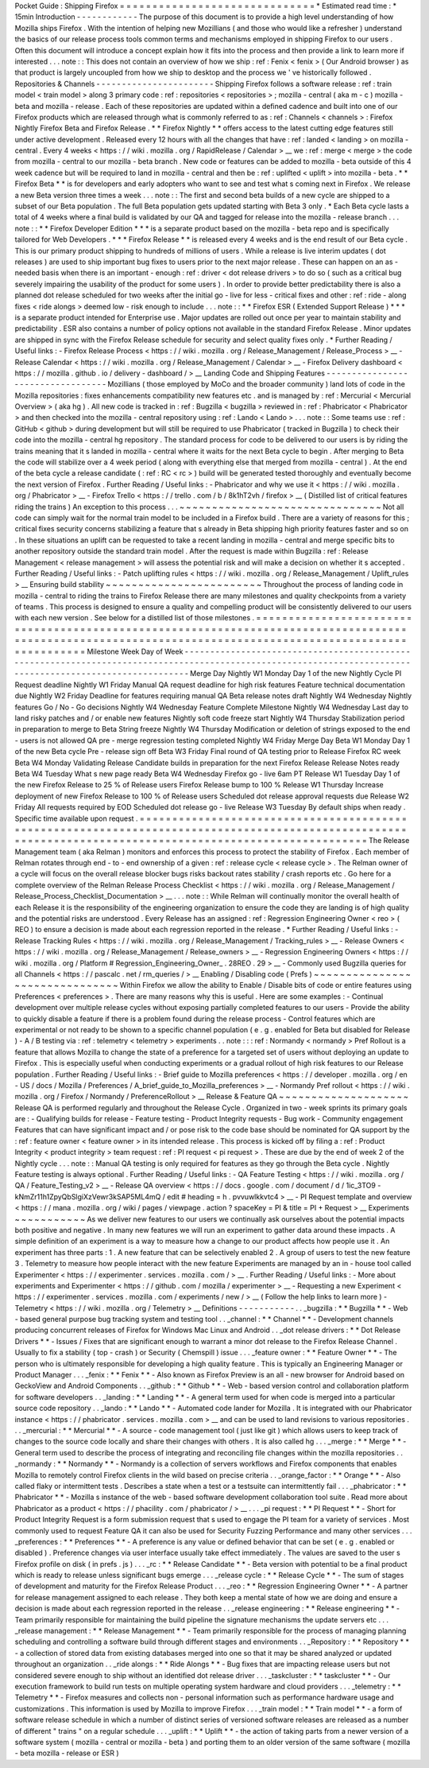 Pocket
Guide
:
Shipping
Firefox
=
=
=
=
=
=
=
=
=
=
=
=
=
=
=
=
=
=
=
=
=
=
=
=
=
=
=
=
=
=
*
Estimated
read
time
:
*
15min
Introduction
-
-
-
-
-
-
-
-
-
-
-
-
The
purpose
of
this
document
is
to
provide
a
high
level
understanding
of
how
Mozilla
ships
Firefox
.
With
the
intention
of
helping
new
Mozillians
(
and
those
who
would
like
a
refresher
)
understand
the
basics
of
our
release
process
tools
common
terms
and
mechanisms
employed
in
shipping
Firefox
to
our
users
.
Often
this
document
will
introduce
a
concept
explain
how
it
fits
into
the
process
and
then
provide
a
link
to
learn
more
if
interested
.
.
.
note
:
:
This
does
not
contain
an
overview
of
how
we
ship
:
ref
:
Fenix
<
fenix
>
(
Our
Android
browser
)
as
that
product
is
largely
uncoupled
from
how
we
ship
to
desktop
and
the
process
we
'
ve
historically
followed
.
Repositories
&
Channels
-
-
-
-
-
-
-
-
-
-
-
-
-
-
-
-
-
-
-
-
-
-
-
Shipping
Firefox
follows
a
software
release
:
ref
:
train
model
<
train
model
>
along
3
primary
code
:
ref
:
repositories
<
repositories
>
;
mozilla
-
central
(
aka
m
-
c
)
mozilla
-
beta
and
mozilla
-
release
.
Each
of
these
repositories
are
updated
within
a
defined
cadence
and
built
into
one
of
our
Firefox
products
which
are
released
through
what
is
commonly
referred
to
as
:
ref
:
Channels
<
channels
>
:
Firefox
Nightly
Firefox
Beta
and
Firefox
Release
.
*
*
Firefox
Nightly
*
*
offers
access
to
the
latest
cutting
edge
features
still
under
active
development
.
Released
every
12
hours
with
all
the
changes
that
have
:
ref
:
landed
<
landing
>
on
mozilla
-
central
.
Every
4
weeks
<
https
:
/
/
wiki
.
mozilla
.
org
/
RapidRelease
/
Calendar
>
__
we
:
ref
:
merge
<
merge
>
the
code
from
mozilla
-
central
to
our
mozilla
-
beta
branch
.
New
code
or
features
can
be
added
to
mozilla
-
beta
outside
of
this
4
week
cadence
but
will
be
required
to
land
in
mozilla
-
central
and
then
be
:
ref
:
uplifted
<
uplift
>
into
mozilla
-
beta
.
*
*
Firefox
Beta
*
*
is
for
developers
and
early
adopters
who
want
to
see
and
test
what
s
coming
next
in
Firefox
.
We
release
a
new
Beta
version
three
times
a
week
.
.
.
note
:
:
The
first
and
second
beta
builds
of
a
new
cycle
are
shipped
to
a
subset
of
our
Beta
population
.
The
full
Beta
population
gets
updated
starting
with
Beta
3
only
.
*
Each
Beta
cycle
lasts
a
total
of
4
weeks
where
a
final
build
is
validated
by
our
QA
and
tagged
for
release
into
the
mozilla
-
release
branch
.
.
.
note
:
:
*
*
Firefox
Developer
Edition
*
*
*
is
a
separate
product
based
on
the
mozilla
-
beta
repo
and
is
specifically
tailored
for
Web
Developers
.
*
*
*
Firefox
Release
*
*
is
released
every
4
weeks
and
is
the
end
result
of
our
Beta
cycle
.
This
is
our
primary
product
shipping
to
hundreds
of
millions
of
users
.
While
a
release
is
live
interim
updates
(
dot
releases
)
are
used
to
ship
important
bug
fixes
to
users
prior
to
the
next
major
release
.
These
can
happen
on
an
as
-
needed
basis
when
there
is
an
important
-
enough
:
ref
:
driver
<
dot
release
drivers
>
to
do
so
(
such
as
a
critical
bug
severely
impairing
the
usability
of
the
product
for
some
users
)
.
In
order
to
provide
better
predictability
there
is
also
a
planned
dot
release
scheduled
for
two
weeks
after
the
initial
go
-
live
for
less
-
critical
fixes
and
other
:
ref
:
ride
-
along
fixes
<
ride
alongs
>
deemed
low
-
risk
enough
to
include
.
.
.
note
:
:
*
*
Firefox
ESR
(
Extended
Support
Release
)
*
*
*
is
a
separate
product
intended
for
Enterprise
use
.
Major
updates
are
rolled
out
once
per
year
to
maintain
stability
and
predictability
.
ESR
also
contains
a
number
of
policy
options
not
available
in
the
standard
Firefox
Release
.
Minor
updates
are
shipped
in
sync
with
the
Firefox
Release
schedule
for
security
and
select
quality
fixes
only
.
*
Further
Reading
/
Useful
links
:
-
Firefox
Release
Process
<
https
:
/
/
wiki
.
mozilla
.
org
/
Release_Management
/
Release_Process
>
__
-
Release
Calendar
<
https
:
/
/
wiki
.
mozilla
.
org
/
Release_Management
/
Calendar
>
__
-
Firefox
Delivery
dashboard
<
https
:
/
/
mozilla
.
github
.
io
/
delivery
-
dashboard
/
>
__
Landing
Code
and
Shipping
Features
-
-
-
-
-
-
-
-
-
-
-
-
-
-
-
-
-
-
-
-
-
-
-
-
-
-
-
-
-
-
-
-
-
-
Mozillians
(
those
employed
by
MoCo
and
the
broader
community
)
land
lots
of
code
in
the
Mozilla
repositories
:
fixes
enhancements
compatibility
new
features
etc
.
and
is
managed
by
:
ref
:
Mercurial
<
Mercurial
Overview
>
(
aka
hg
)
.
All
new
code
is
tracked
in
:
ref
:
Bugzilla
<
bugzilla
>
reviewed
in
:
ref
:
Phabricator
<
Phabricator
>
and
then
checked
into
the
mozilla
-
central
repository
using
:
ref
:
Lando
<
Lando
>
.
.
.
note
:
:
Some
teams
use
:
ref
:
GitHub
<
github
>
during
development
but
will
still
be
required
to
use
Phabricator
(
tracked
in
Bugzilla
)
to
check
their
code
into
the
mozilla
-
central
hg
repository
.
The
standard
process
for
code
to
be
delivered
to
our
users
is
by
riding
the
trains
meaning
that
it
s
landed
in
mozilla
-
central
where
it
waits
for
the
next
Beta
cycle
to
begin
.
After
merging
to
Beta
the
code
will
stabilize
over
a
4
week
period
(
along
with
everything
else
that
merged
from
mozilla
-
central
)
.
At
the
end
of
the
beta
cycle
a
release
candidate
(
:
ref
:
RC
<
rc
>
)
build
will
be
generated
tested
thoroughly
and
eventually
become
the
next
version
of
Firefox
.
Further
Reading
/
Useful
links
:
-
Phabricator
and
why
we
use
it
<
https
:
/
/
wiki
.
mozilla
.
org
/
Phabricator
>
__
-
Firefox
Trello
<
https
:
/
/
trello
.
com
/
b
/
8k1hT2vh
/
firefox
>
__
(
Distilled
list
of
critical
features
riding
the
trains
)
An
exception
to
this
process
.
.
.
~
~
~
~
~
~
~
~
~
~
~
~
~
~
~
~
~
~
~
~
~
~
~
~
~
~
~
~
~
~
~
Not
all
code
can
simply
wait
for
the
normal
train
model
to
be
included
in
a
Firefox
build
.
There
are
a
variety
of
reasons
for
this
;
critical
fixes
security
concerns
stabilizing
a
feature
that
s
already
in
Beta
shipping
high
priority
features
faster
and
so
on
.
In
these
situations
an
uplift
can
be
requested
to
take
a
recent
landing
in
mozilla
-
central
and
merge
specific
bits
to
another
repository
outside
the
standard
train
model
.
After
the
request
is
made
within
Bugzilla
:
ref
:
Release
Management
<
release
management
>
will
assess
the
potential
risk
and
will
make
a
decision
on
whether
it
s
accepted
.
Further
Reading
/
Useful
links
:
-
Patch
uplifting
rules
<
https
:
/
/
wiki
.
mozilla
.
org
/
Release_Management
/
Uplift_rules
>
__
Ensuring
build
stability
~
~
~
~
~
~
~
~
~
~
~
~
~
~
~
~
~
~
~
~
~
~
~
~
Throughout
the
process
of
landing
code
in
mozilla
-
central
to
riding
the
trains
to
Firefox
Release
there
are
many
milestones
and
quality
checkpoints
from
a
variety
of
teams
.
This
process
is
designed
to
ensure
a
quality
and
compelling
product
will
be
consistently
delivered
to
our
users
with
each
new
version
.
See
below
for
a
distilled
list
of
those
milestones
.
=
=
=
=
=
=
=
=
=
=
=
=
=
=
=
=
=
=
=
=
=
=
=
=
=
=
=
=
=
=
=
=
=
=
=
=
=
=
=
=
=
=
=
=
=
=
=
=
=
=
=
=
=
=
=
=
=
=
=
=
=
=
=
=
=
=
=
=
=
=
=
=
=
=
=
=
=
=
=
=
=
=
=
=
=
=
=
=
=
=
=
=
=
=
=
=
=
=
=
=
=
=
=
=
=
=
=
=
=
=
=
=
=
=
=
=
=
=
=
=
=
=
=
=
=
=
=
=
=
=
=
=
=
=
=
=
=
=
=
=
=
=
=
=
=
=
=
=
=
=
=
=
=
=
=
Milestone
Week
Day
of
Week
-
-
-
-
-
-
-
-
-
-
-
-
-
-
-
-
-
-
-
-
-
-
-
-
-
-
-
-
-
-
-
-
-
-
-
-
-
-
-
-
-
-
-
-
-
-
-
-
-
-
-
-
-
-
-
-
-
-
-
-
-
-
-
-
-
-
-
-
-
-
-
-
-
-
-
-
-
-
-
-
-
-
-
-
-
-
-
-
-
-
-
-
-
-
-
-
-
-
-
-
-
-
-
-
-
-
-
-
-
-
-
-
-
-
-
-
-
-
-
-
-
-
-
-
-
-
-
-
-
-
-
-
-
-
-
-
-
-
-
-
-
-
-
-
-
-
-
-
-
-
-
-
-
-
-
Merge
Day
Nightly
W1
Monday
Day
1
of
the
new
Nightly
Cycle
PI
Request
deadline
Nightly
W1
Friday
Manual
QA
request
deadline
for
high
risk
features
Feature
technical
documentation
due
Nightly
W2
Friday
Deadline
for
features
requiring
manual
QA
Beta
release
notes
draft
Nightly
W4
Wednesday
Nightly
features
Go
/
No
-
Go
decisions
Nightly
W4
Wednesday
Feature
Complete
Milestone
Nightly
W4
Wednesday
Last
day
to
land
risky
patches
and
/
or
enable
new
features
Nightly
soft
code
freeze
start
Nightly
W4
Thursday
Stabilization
period
in
preparation
to
merge
to
Beta
String
freeze
Nightly
W4
Thursday
Modification
or
deletion
of
strings
exposed
to
the
end
-
users
is
not
allowed
QA
pre
-
merge
regression
testing
completed
Nightly
W4
Friday
Merge
Day
Beta
W1
Monday
Day
1
of
the
new
Beta
cycle
Pre
-
release
sign
off
Beta
W3
Friday
Final
round
of
QA
testing
prior
to
Release
Firefox
RC
week
Beta
W4
Monday
Validating
Release
Candidate
builds
in
preparation
for
the
next
Firefox
Release
Release
Notes
ready
Beta
W4
Tuesday
What
s
new
page
ready
Beta
W4
Wednesday
Firefox
go
-
live
6am
PT
Release
W1
Tuesday
Day
1
of
the
new
Firefox
Release
to
25
%
of
Release
users
Firefox
Release
bump
to
100
%
Release
W1
Thursday
Increase
deployment
of
new
Firefox
Release
to
100
%
of
Release
users
Scheduled
dot
release
approval
requests
due
Release
W2
Friday
All
requests
required
by
EOD
Scheduled
dot
release
go
-
live
Release
W3
Tuesday
By
default
ships
when
ready
.
Specific
time
available
upon
request
.
=
=
=
=
=
=
=
=
=
=
=
=
=
=
=
=
=
=
=
=
=
=
=
=
=
=
=
=
=
=
=
=
=
=
=
=
=
=
=
=
=
=
=
=
=
=
=
=
=
=
=
=
=
=
=
=
=
=
=
=
=
=
=
=
=
=
=
=
=
=
=
=
=
=
=
=
=
=
=
=
=
=
=
=
=
=
=
=
=
=
=
=
=
=
=
=
=
=
=
=
=
=
=
=
=
=
=
=
=
=
=
=
=
=
=
=
=
=
=
=
=
=
=
=
=
=
=
=
=
=
=
=
=
=
=
=
=
=
=
=
=
=
=
=
=
=
=
=
=
=
=
=
=
=
=
The
Release
Management
team
(
aka
Relman
)
monitors
and
enforces
this
process
to
protect
the
stability
of
Firefox
.
Each
member
of
Relman
rotates
through
end
-
to
-
end
ownership
of
a
given
:
ref
:
release
cycle
<
release
cycle
>
.
The
Relman
owner
of
a
cycle
will
focus
on
the
overall
release
blocker
bugs
risks
backout
rates
stability
/
crash
reports
etc
.
Go
here
for
a
complete
overview
of
the
Relman
Release
Process
Checklist
<
https
:
/
/
wiki
.
mozilla
.
org
/
Release_Management
/
Release_Process_Checklist_Documentation
>
__
.
.
.
note
:
:
While
Relman
will
continually
monitor
the
overall
health
of
each
Release
it
is
the
responsibility
of
the
engineering
organization
to
ensure
the
code
they
are
landing
is
of
high
quality
and
the
potential
risks
are
understood
.
Every
Release
has
an
assigned
:
ref
:
Regression
Engineering
Owner
<
reo
>
(
REO
)
to
ensure
a
decision
is
made
about
each
regression
reported
in
the
release
.
*
Further
Reading
/
Useful
links
:
-
Release
Tracking
Rules
<
https
:
/
/
wiki
.
mozilla
.
org
/
Release_Management
/
Tracking_rules
>
__
-
Release
Owners
<
https
:
/
/
wiki
.
mozilla
.
org
/
Release_Management
/
Release_owners
>
__
-
Regression
Engineering
Owners
<
https
:
/
/
wiki
.
mozilla
.
org
/
Platform
#
Regression_Engineering_Owner_
.
28REO
.
29
>
__
-
Commonly
used
Bugzilla
queries
for
all
Channels
<
https
:
/
/
pascalc
.
net
/
rm_queries
/
>
__
Enabling
/
Disabling
code
(
Prefs
)
~
~
~
~
~
~
~
~
~
~
~
~
~
~
~
~
~
~
~
~
~
~
~
~
~
~
~
~
~
~
~
Within
Firefox
we
allow
the
ability
to
Enable
/
Disable
bits
of
code
or
entire
features
using
Preferences
<
preferences
>
.
There
are
many
reasons
why
this
is
useful
.
Here
are
some
examples
:
-
Continual
development
over
multiple
release
cycles
without
exposing
partially
completed
features
to
our
users
-
Provide
the
ability
to
quickly
disable
a
feature
if
there
is
a
problem
found
during
the
release
process
-
Control
features
which
are
experimental
or
not
ready
to
be
shown
to
a
specific
channel
population
(
e
.
g
.
enabled
for
Beta
but
disabled
for
Release
)
-
A
/
B
testing
via
:
ref
:
telemetry
<
telemetry
>
experiments
.
.
note
:
:
:
ref
:
Normandy
<
normandy
>
Pref
Rollout
is
a
feature
that
allows
Mozilla
to
change
the
state
of
a
preference
for
a
targeted
set
of
users
without
deploying
an
update
to
Firefox
.
This
is
especially
useful
when
conducting
experiments
or
a
gradual
rollout
of
high
risk
features
to
our
Release
population
.
Further
Reading
/
Useful
links
:
-
Brief
guide
to
Mozilla
preferences
<
https
:
/
/
developer
.
mozilla
.
org
/
en
-
US
/
docs
/
Mozilla
/
Preferences
/
A_brief_guide_to_Mozilla_preferences
>
__
-
Normandy
Pref
rollout
<
https
:
/
/
wiki
.
mozilla
.
org
/
Firefox
/
Normandy
/
PreferenceRollout
>
__
Release
&
Feature
QA
~
~
~
~
~
~
~
~
~
~
~
~
~
~
~
~
~
~
~
~
Release
QA
is
performed
regularly
and
throughout
the
Release
Cycle
.
Organized
in
two
-
week
sprints
its
primary
goals
are
:
-
Qualifying
builds
for
release
-
Feature
testing
-
Product
Integrity
requests
-
Bug
work
-
Community
engagement
Features
that
can
have
significant
impact
and
/
or
pose
risk
to
the
code
base
should
be
nominated
for
QA
support
by
the
:
ref
:
feature
owner
<
feature
owner
>
in
its
intended
release
.
This
process
is
kicked
off
by
filing
a
:
ref
:
Product
Integrity
<
product
integrity
>
team
request
:
ref
:
PI
request
<
pi
request
>
.
These
are
due
by
the
end
of
week
2
of
the
Nightly
cycle
.
.
.
note
:
:
Manual
QA
testing
is
only
required
for
features
as
they
go
through
the
Beta
cycle
.
Nightly
Feature
testing
is
always
optional
.
Further
Reading
/
Useful
links
:
-
QA
Feature
Testing
<
https
:
/
/
wiki
.
mozilla
.
org
/
QA
/
Feature_Testing_v2
>
__
-
Release
QA
overview
<
https
:
/
/
docs
.
google
.
com
/
document
/
d
/
1ic_3TO9
-
kNmZr11h1ZpyQbSlgiXzVewr3kSAP5ML4mQ
/
edit
#
heading
=
h
.
pvvuwlkkvtc4
>
__
-
PI
Request
template
and
overview
<
https
:
/
/
mana
.
mozilla
.
org
/
wiki
/
pages
/
viewpage
.
action
?
spaceKey
=
PI
&
title
=
PI
+
Request
>
__
Experiments
~
~
~
~
~
~
~
~
~
~
~
As
we
deliver
new
features
to
our
users
we
continually
ask
ourselves
about
the
potential
impacts
both
positive
and
negative
.
In
many
new
features
we
will
run
an
experiment
to
gather
data
around
these
impacts
.
A
simple
definition
of
an
experiment
is
a
way
to
measure
how
a
change
to
our
product
affects
how
people
use
it
.
An
experiment
has
three
parts
:
1
.
A
new
feature
that
can
be
selectively
enabled
2
.
A
group
of
users
to
test
the
new
feature
3
.
Telemetry
to
measure
how
people
interact
with
the
new
feature
Experiments
are
managed
by
an
in
-
house
tool
called
Experimenter
<
https
:
/
/
experimenter
.
services
.
mozilla
.
com
/
>
__
.
Further
Reading
/
Useful
links
:
-
More
about
experiments
and
Experimenter
<
https
:
/
/
github
.
com
/
mozilla
/
experimenter
>
__
-
Requesting
a
new
Experiment
<
https
:
/
/
experimenter
.
services
.
mozilla
.
com
/
experiments
/
new
/
>
__
(
Follow
the
help
links
to
learn
more
)
-
Telemetry
<
https
:
/
/
wiki
.
mozilla
.
org
/
Telemetry
>
__
Definitions
-
-
-
-
-
-
-
-
-
-
-
.
.
_bugzilla
:
*
*
Bugzilla
*
*
-
Web
-
based
general
purpose
bug
tracking
system
and
testing
tool
.
.
_channel
:
*
*
Channel
*
*
-
Development
channels
producing
concurrent
releases
of
Firefox
for
Windows
Mac
Linux
and
Android
.
.
_dot
release
drivers
:
*
*
Dot
Release
Drivers
*
*
-
Issues
/
Fixes
that
are
significant
enough
to
warrant
a
minor
dot
release
to
the
Firefox
Release
Channel
.
Usually
to
fix
a
stability
(
top
-
crash
)
or
Security
(
Chemspill
)
issue
.
.
.
_feature
owner
:
*
*
Feature
Owner
*
*
-
The
person
who
is
ultimately
responsible
for
developing
a
high
quality
feature
.
This
is
typically
an
Engineering
Manager
or
Product
Manager
.
.
.
_fenix
:
*
*
Fenix
*
*
-
Also
known
as
Firefox
Preview
is
an
all
-
new
browser
for
Android
based
on
GeckoView
and
Android
Components
.
.
_github
:
*
*
Github
*
*
-
Web
-
based
version
control
and
collaboration
platform
for
software
developers
.
.
_landing
:
*
*
Landing
*
*
-
A
general
term
used
for
when
code
is
merged
into
a
particular
source
code
repository
.
.
_lando
:
*
*
Lando
*
*
-
Automated
code
lander
for
Mozilla
.
It
is
integrated
with
our
Phabricator
instance
<
https
:
/
/
phabricator
.
services
.
mozilla
.
com
>
__
and
can
be
used
to
land
revisions
to
various
repositories
.
.
.
_mercurial
:
*
*
Mercurial
*
*
-
A
source
-
code
management
tool
(
just
like
git
)
which
allows
users
to
keep
track
of
changes
to
the
source
code
locally
and
share
their
changes
with
others
.
It
is
also
called
hg
.
.
.
_merge
:
*
*
Merge
*
*
-
General
term
used
to
describe
the
process
of
integrating
and
reconciling
file
changes
within
the
mozilla
repositories
.
.
_normandy
:
*
*
Normandy
*
*
-
Normandy
is
a
collection
of
servers
workflows
and
Firefox
components
that
enables
Mozilla
to
remotely
control
Firefox
clients
in
the
wild
based
on
precise
criteria
.
.
_orange_factor
:
*
*
Orange
*
*
-
Also
called
flaky
or
intermittent
tests
.
Describes
a
state
when
a
test
or
a
testsuite
can
intermittently
fail
.
.
.
_phabricator
:
*
*
Phabricator
*
*
-
Mozilla
s
instance
of
the
web
-
based
software
development
collaboration
tool
suite
.
Read
more
about
Phabricator
as
a
product
<
https
:
/
/
phacility
.
com
/
phabricator
/
>
__
.
.
.
_pi
request
:
*
*
PI
Request
*
*
-
Short
for
Product
Integrity
Request
is
a
form
submission
request
that
s
used
to
engage
the
PI
team
for
a
variety
of
services
.
Most
commonly
used
to
request
Feature
QA
it
can
also
be
used
for
Security
Fuzzing
Performance
and
many
other
services
.
.
.
_preferences
:
*
*
Preferences
*
*
-
A
preference
is
any
value
or
defined
behavior
that
can
be
set
(
e
.
g
.
enabled
or
disabled
)
.
Preference
changes
via
user
interface
usually
take
effect
immediately
.
The
values
are
saved
to
the
user
s
Firefox
profile
on
disk
(
in
prefs
.
js
)
.
.
.
_rc
:
*
*
Release
Candidate
*
*
-
Beta
version
with
potential
to
be
a
final
product
which
is
ready
to
release
unless
significant
bugs
emerge
.
.
.
_release
cycle
:
*
*
Release
Cycle
*
*
-
The
sum
of
stages
of
development
and
maturity
for
the
Firefox
Release
Product
.
.
.
_reo
:
*
*
Regression
Engineering
Owner
*
*
-
A
partner
for
release
management
assigned
to
each
release
.
They
both
keep
a
mental
state
of
how
we
are
doing
and
ensure
a
decision
is
made
about
each
regression
reported
in
the
release
.
.
_release
engineering
:
*
*
Release
engineering
*
*
-
Team
primarily
responsible
for
maintaining
the
build
pipeline
the
signature
mechanisms
the
update
servers
etc
.
.
.
_release
management
:
*
*
Release
Management
*
*
-
Team
primarily
responsible
for
the
process
of
managing
planning
scheduling
and
controlling
a
software
build
through
different
stages
and
environments
.
.
_Repository
:
*
*
Repository
*
*
-
a
collection
of
stored
data
from
existing
databases
merged
into
one
so
that
it
may
be
shared
analyzed
or
updated
throughout
an
organization
.
.
_ride
alongs
:
*
*
Ride
Alongs
*
*
-
Bug
fixes
that
are
impacting
release
users
but
not
considered
severe
enough
to
ship
without
an
identified
dot
release
driver
.
.
.
_taskcluster
:
*
*
taskcluster
*
*
-
Our
execution
framework
to
build
run
tests
on
multiple
operating
system
hardware
and
cloud
providers
.
.
.
_telemetry
:
*
*
Telemetry
*
*
-
Firefox
measures
and
collects
non
-
personal
information
such
as
performance
hardware
usage
and
customizations
.
This
information
is
used
by
Mozilla
to
improve
Firefox
.
.
.
_train
model
:
*
*
Train
model
*
*
-
a
form
of
software
release
schedule
in
which
a
number
of
distinct
series
of
versioned
software
releases
are
released
as
a
number
of
different
"
trains
"
on
a
regular
schedule
.
.
.
_uplift
:
*
*
Uplift
*
*
-
the
action
of
taking
parts
from
a
newer
version
of
a
software
system
(
mozilla
-
central
or
mozilla
-
beta
)
and
porting
them
to
an
older
version
of
the
same
software
(
mozilla
-
beta
mozilla
-
release
or
ESR
)
